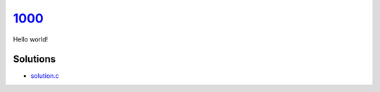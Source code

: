 1000_
=====
Hello world!

Solutions
---------

- `solution.c`_

.. _1000: https://judge.beecrowd.com/en/problems/view/1000
.. _solution.c: https://github.com/voxelstack/leet/blob/main/problems/beecrowd/1000/solution.c
